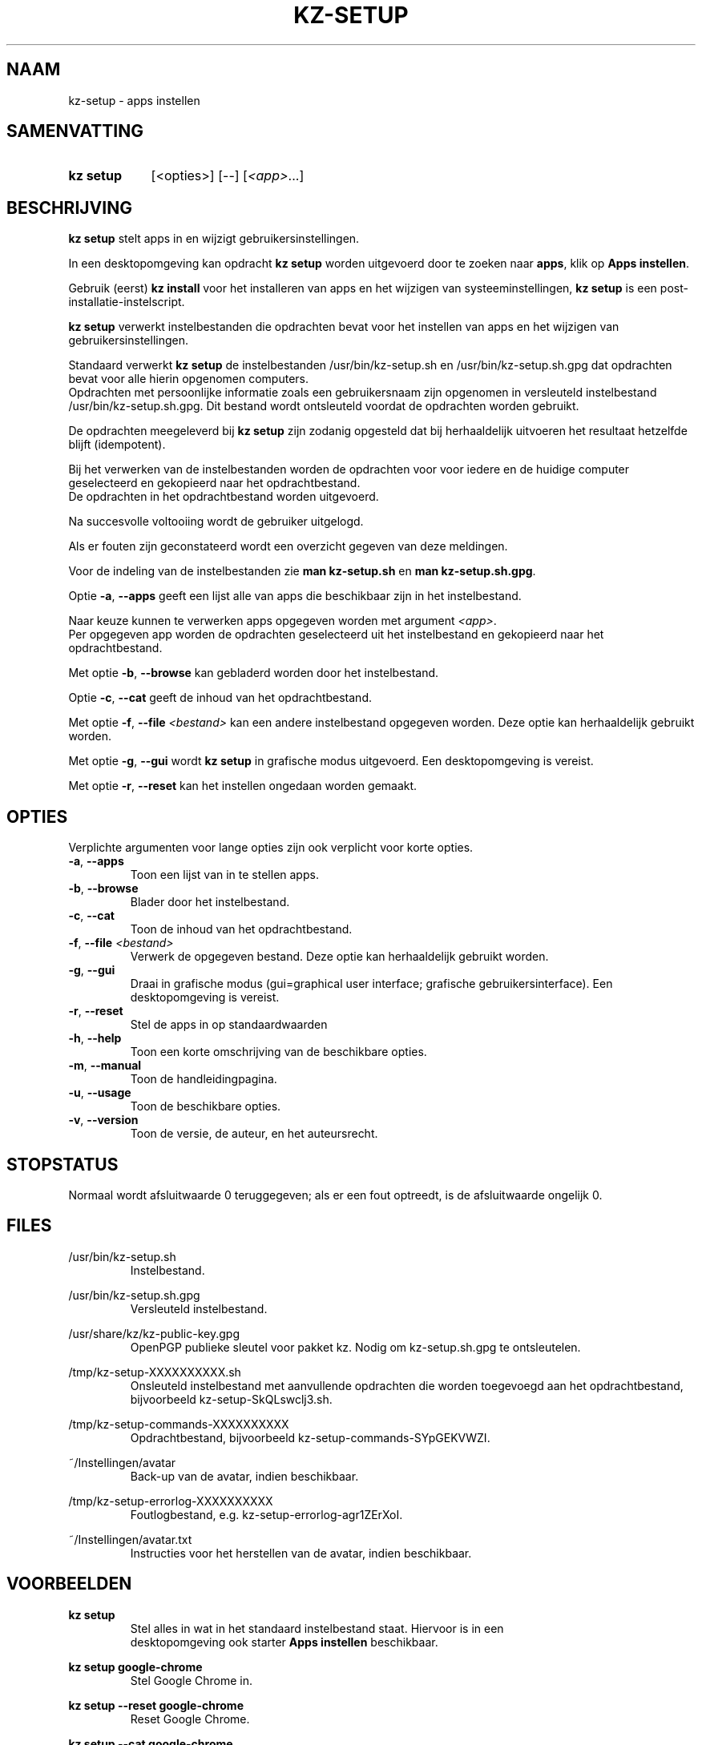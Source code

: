 .\"# ##########################################################################
.\"# SPDX-FileComment: Man page for kz-setup (Dutch)
.\"#
.\"# SPDX-FileCopyrightText: Karel Zimmer <info@karelzimmer.nl>
.\"# SPDX-License-Identifier: CC0-1.0
.\"# ##########################################################################

.TH "KZ-SETUP" "1" "4.2.1" "kz" "Gebruikersopdrachten"

.SH NAAM
kz-setup - apps instellen

.SH SAMENVATTING
.SY kz\ setup
[<opties>] [--] [\fI<app>\fR...]
.YS

.SH BESCHRIJVING
\fBkz setup\fR stelt apps in en wijzigt gebruikersinstellingen.
.sp
In een desktopomgeving kan opdracht \fBkz setup\fR worden uitgevoerd door te
zoeken naar \fBapps\fR, klik op \fBApps instellen\fR.
.sp
Gebruik (eerst) \fBkz install\fR voor het installeren van apps en het wijzigen
van systeeminstellingen, \fBkz setup\fR is een post-installatie-instelscript.
.sp
\fBkz setup\fR verwerkt instelbestanden die opdrachten bevat voor het
instellen van apps en het wijzigen van gebruikersinstellingen.
.sp
Standaard verwerkt \fBkz setup\fR de instelbestanden /usr/bin/kz-setup.sh en
/usr/bin/kz-setup.sh.gpg dat opdrachten bevat voor alle hierin opgenomen
computers.
.br
Opdrachten met persoonlijke informatie zoals een gebruikersnaam zijn opgenomen
in versleuteld instelbestand /usr/bin/kz-setup.sh.gpg.
Dit bestand wordt ontsleuteld voordat de opdrachten worden gebruikt.
.sp
De opdrachten meegeleverd bij \fBkz setup\fR zijn zodanig opgesteld dat bij
herhaaldelijk uitvoeren het resultaat hetzelfde blijft (idempotent).
.sp
Bij het verwerken van de instelbestanden worden de opdrachten voor voor iedere
en de huidige computer geselecteerd en gekopieerd naar het opdrachtbestand.
.br
De opdrachten in het opdrachtbestand worden uitgevoerd.
.sp
Na succesvolle voltooiing wordt de gebruiker uitgelogd.
.sp
Als er fouten zijn geconstateerd wordt een overzicht gegeven van deze
meldingen.
.sp
Voor de indeling van de instelbestanden zie \fBman kz-setup.sh\fR en
\fBman kz-setup.sh.gpg\fR.
.sp
Optie \fB-a\fR, \fB--apps\fR geeft een lijst alle van apps die beschikbaar zijn
in het instelbestand.
.sp
Naar keuze kunnen te verwerken apps opgegeven worden met argument \fI<app>\fR.
.br
Per opgegeven app worden de opdrachten geselecteerd uit het instelbestand en
gekopieerd naar het opdrachtbestand.
.sp
Met optie \fB-b\fR, \fB--browse\fR kan gebladerd worden door het instelbestand.
.sp
Optie \fB-c\fR, \fB--cat\fR geeft de inhoud van het opdrachtbestand.
.sp
Met optie \fB-f\fR, \fB--file\fR \fI<bestand>\fR kan een andere instelbestand
opgegeven worden. Deze optie kan herhaaldelijk gebruikt worden.
.sp
Met optie \fB-g\fR, \fB--gui\fR wordt \fBkz setup\fR in grafische modus
uitgevoerd. Een desktopomgeving is vereist.
.sp
Met optie \fB-r\fR, \fB--reset\fR kan het instellen ongedaan worden gemaakt.

.SH OPTIES
Verplichte argumenten voor lange opties zijn ook verplicht voor korte opties.
.TP
\fB-a\fR, \fB--apps\fR
Toon een lijst van in te stellen apps.
.TP
\fB-b\fR, \fB--browse\fR
Blader door het instelbestand.
.TP
\fB-c\fR, \fB--cat\fR
Toon de inhoud van het opdrachtbestand.
.TP
\fB-f\fR, \fB--file\fR \fI<bestand>\fR
Verwerk de opgegeven bestand. Deze optie kan herhaaldelijk gebruikt worden.
.TP
\fB-g\fR, \fB--gui\fR
Draai in grafische modus (gui=graphical user interface; grafische
gebruikersinterface). Een desktopomgeving is vereist.
.TP
\fB-r\fR, \fB--reset\fR
Stel de apps in op standaardwaarden
.TP
\fB-h\fR, \fB--help\fR
Toon een korte omschrijving van de beschikbare opties.
.TP
\fB-m\fR, \fB--manual\fR
Toon de handleidingpagina.
.TP
\fB-u\fR, \fB--usage\fR
Toon de beschikbare opties.
.TP
\fB-v\fR, \fB--version\fR
Toon de versie, de auteur, en het auteursrecht.

.SH STOPSTATUS
Normaal wordt afsluitwaarde 0 teruggegeven; als er een fout optreedt, is de
afsluitwaarde ongelijk 0.

.SH FILES
/usr/bin/kz-setup.sh
.RS
Instelbestand.
.RE
.sp
/usr/bin/kz-setup.sh.gpg
.RS
Versleuteld instelbestand.
.RE
.sp
/usr/share/kz/kz-public-key.gpg
.RS
OpenPGP publieke sleutel voor pakket kz. Nodig om kz-setup.sh.gpg te
ontsleutelen.
.RE
.sp
/tmp/kz-setup-XXXXXXXXXX.sh
.RS
Onsleuteld instelbestand met aanvullende opdrachten die worden toegevoegd aan
het opdrachtbestand, bijvoorbeeld kz-setup-SkQLswclj3.sh.
.RE
.sp
/tmp/kz-setup-commands-XXXXXXXXXX
.RS
Opdrachtbestand, bijvoorbeeld kz-setup-commands-SYpGEKVWZI.
.RE
.sp
~/Instellingen/avatar
.RS
Back-up van de avatar, indien beschikbaar.
.RE
.sp
/tmp/kz-setup-errorlog-XXXXXXXXXX
.RS
Foutlogbestand, e.g. kz-setup-errorlog-agr1ZErXoI.
.RE
.sp
~/Instellingen/avatar.txt
.RS
Instructies voor het herstellen van de avatar, indien beschikbaar.
.RE

.SH VOORBEELDEN
.EX
.sp
\fBkz setup\fR
.RS
Stel alles in wat in het standaard instelbestand staat. Hiervoor is in een
desktopomgeving ook starter \fBApps instellen\fR beschikbaar.
.RE
.sp
\fBkz setup google-chrome\fR
.RS
Stel Google Chrome in.
.RE
.sp
\fBkz setup --reset google-chrome\fR
.RS
Reset Google Chrome.
.RE
.sp
\fBkz setup --cat google-chrome\fR
.RS
Toon instel-opdrachten voor Google Chrome.
.RE
.sp
\fBkz setup --cat --reset google-chrome\fR
.RS
Toon reset-opdrachten voor Google Chrome.
.RE
.EE

.SH ZIE OOK
\fBkz\fR(1),
\fBkz_common.sh\fR(1),
\fBkz-install\fR(1),
\fBkz-menu\fR(1),
\fBkz-setup.sh\fR(7),
\fBkz-setup.sh.gpg\fR(7)

.SH KZ
Onderdeel van het \fBkz\fR(1)-pakket.

.SH NOTITIES
.IP " 1." 4
Checklist installatie
.RS 4
.UR https://karelzimmer.nl/nl
.UE
.RE
.IP " 2." 4
~/Instellingen/favs.txt
.RS 4
Het favorietenbestand bevat eerder ingestelde favorieten.
Kan worden gebruikt om de favorieten op volledigheid te controleren.
.RE
.IP " 3." 4
IaC en Day 1 Operations
.RS 4
\fBkz install\fR wordt voornamelijk gebruikt voor \fBIaC\fR en
\fBDay 1 Operations\fR. Zie \fBkz\fR(1) voor een uitleg.
.RE
